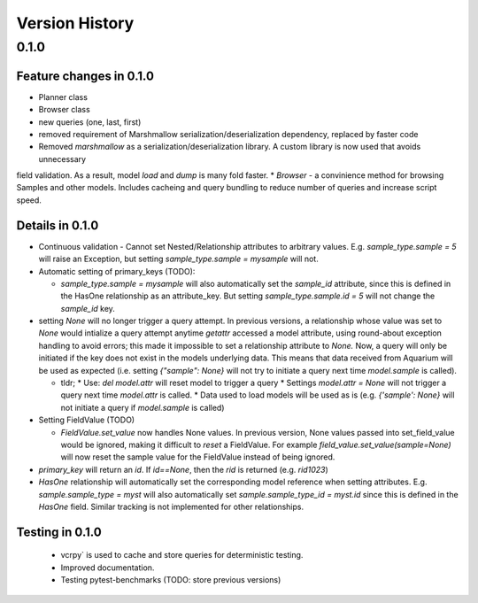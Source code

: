 Version History
===============

0.1.0
-----

Feature changes in 0.1.0
~~~~~~~~~~~~~~~~~~~~~~~~

* Planner class
* Browser class
* new queries (one, last, first)
* removed requirement of Marshmallow serialization/deserialization dependency, replaced by faster code
* Removed `marshmallow` as a serialization/deserialization library. A custom library is now used that avoids unnecessary
field validation. As a result, model `load` and `dump` is many fold faster.
* `Browser` - a convinience method for browsing Samples and other models. Includes cacheing and query bundling to reduce
number of queries and increase script speed.

Details in 0.1.0
~~~~~~~~~~~~~~~~

* Continuous validation - Cannot set Nested/Relationship attributes to arbitrary values. E.g. `sample_type.sample = 5` will raise an Exception, but setting `sample_type.sample = mysample` will not.
* Automatic setting of primary_keys (TODO):

  * `sample_type.sample = mysample` will also automatically set the `sample_id` attribute, since this is defined in the HasOne relationship as an attribute_key. But setting `sample_type.sample.id = 5` will not change the `sample_id` key.
* setting `None` will no longer trigger a query attempt. In previous versions, a relationship whose value was set to `None` would intialize a query attempt anytime `getattr` accessed a model attribute, using round-about exception handling to avoid errors; this made it impossible to set a relationship attribute to `None.` Now, a query will only be initiated if the key does not exist in the models underlying data. This means that data received from Aquarium will be used as expected (i.e. setting `{"sample": None}` will not try to initiate a query next time `model.sample` is called).

  * tldr;
    * Use: `del model.attr` will reset model to trigger a query
    * Settings `model.attr = None` will not trigger a query next time `model.attr` is called.
    * Data used to load models will be used as is (e.g. `{'sample': None}` will not initiate a query if `model.sample` is called)
* Setting FieldValue (TODO)

  * `FieldValue.set_value` now handles None values. In previous version, None values passed into set_field_value would be ignored, making it difficult to *reset* a FieldValue. For example `field_value.set_value(sample=None)` will now reset the sample value for the FieldValue instead of being ignored.
* `primary_key` will return an `id`. If `id==None`, then the `rid` is returned (e.g. `rid1023`)
* `HasOne` relationship will automatically set the corresponding model reference when setting attributes. E.g. `sample.sample_type = myst` will also automatically set `sample.sample_type_id = myst.id` since this is defined in the `HasOne` field. Similar tracking is not implemented for other relationships.

Testing in 0.1.0
~~~~~~~~~~~~~~~~

  * vcrpy` is used to cache and store queries for deterministic testing.
  * Improved documentation.
  * Testing pytest-benchmarks (TODO: store previous versions)